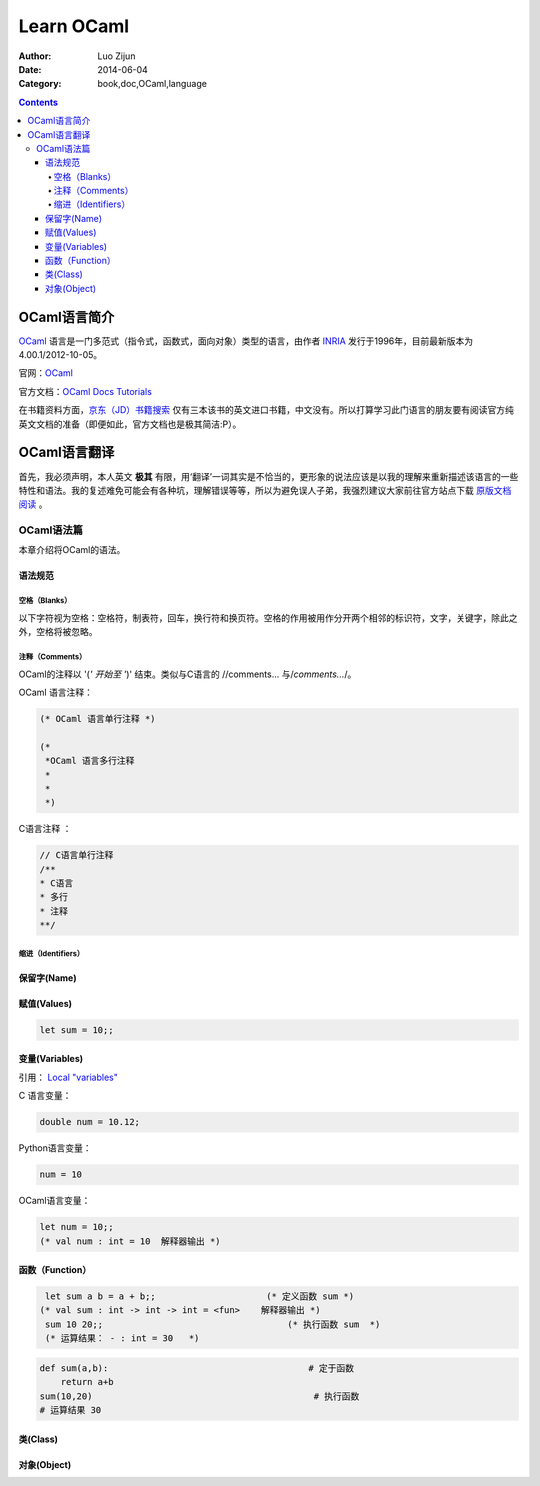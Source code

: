 Learn OCaml
====================


:Author: Luo Zijun
:Date: 2014-06-04
:Category: book,doc,OCaml,language

.. contents::


OCaml语言简介
-----------------------------
`OCaml <http://en.wikipedia.org/wiki/OCaml>`_  语言是一门多范式（指令式，函数式，面向对象）类型的语言，由作者 `INRIA <http://zh.wikipedia.org/wiki/INRIA>`_ 发行于1996年，目前最新版本为4.00.1/2012-10-05。

官网：`OCaml <http://ocaml.org/>`_

官方文档：`OCaml Docs <http://ocaml.org/docs/>`_    `Tutorials <http://ocaml.org/learn/tutorials>`_


在书籍资料方面，`京东（JD）书籍搜索 <http://search.jd.com/Search?keyword=ocaml&enc=utf-8>`_ 仅有三本该书的英文进口书籍，中文没有。所以打算学习此门语言的朋友要有阅读官方纯英文文档的准备（即便如此，官方文档也是极其简洁:P）。


OCaml语言翻译
-----------------------------------
首先，我必须声明，本人英文 **极其** 有限，用‘翻译’一词其实是不恰当的，更形象的说法应该是以我的理解来重新描述该语言的一些特性和语法。我的复述难免可能会有各种坑，理解错误等等，所以为避免误人子弟，我强烈建议大家前往官方站点下载 `原版文档阅读 <http://ocaml.org/learn/tutorials>`_ 。

OCaml语法篇
~~~~~~~~~~~~~~~~~~~~~
本章介绍将OCaml的语法。


语法规范
^^^^^^^^^^^

空格（Blanks）
###################
以下字符视为空格：空格符，制表符，回车，换行符和换页符。空格的作用被用作分开两个相邻的标识符，文字，关键字，除此之外，空格将被忽略。

注释（Comments）
####################
OCaml的注释以 '(*' 开始至 '*)' 结束。类似与C语言的 //comments... 与\/*comments...*\/。

OCaml 语言注释：

.. code:: ocaml

    (* OCaml 语言单行注释 *)
    
    (* 
     *OCaml 语言多行注释
     *
     *
     *)


C语言注释 ：

.. code:: c
    
    // C语言单行注释 
    /**
    * C语言
    * 多行
    * 注释
    **/
    

缩进（Identifiers）
###############


保留字(Name)
^^^^^^^^^^^^^^^^

赋值(Values)
^^^^^^^^^^^^^^

.. code:: ocaml
    
    let sum = 10;;

变量(Variables)
^^^^^^^^^^^^^^^
引用： `Local "variables" <http://ocaml.org/learn/tutorials/structure_of_ocaml_programs.html>`_

C 语言变量：

.. code:: c
    
    double num = 10.12;

Python语言变量：

.. code:: python
    
    num = 10

OCaml语言变量：

.. code:: ocaml
    
    let num = 10;;
    (* val num : int = 10  解释器输出 *)



函数（Function）
^^^^^^^^^^^^^^^^^^^^^^^^

.. code:: ocaml
    
    let sum a b = a + b;;                     (* 定义函数 sum *)
   (* val sum : int -> int -> int = <fun>    解释器输出 *)
    sum 10 20;;                                   (* 执行函数 sum  *)
    (* 运算结果： - : int = 30   *)                                        

.. code:: python
    
    def sum(a,b):                                      # 定于函数
        return a+b                                               
    sum(10,20)                                          # 执行函数
    # 运算结果 30                                                         


类(Class)
^^^^^^^^^^^^


对象(Object)
^^^^^^^^^^^^
